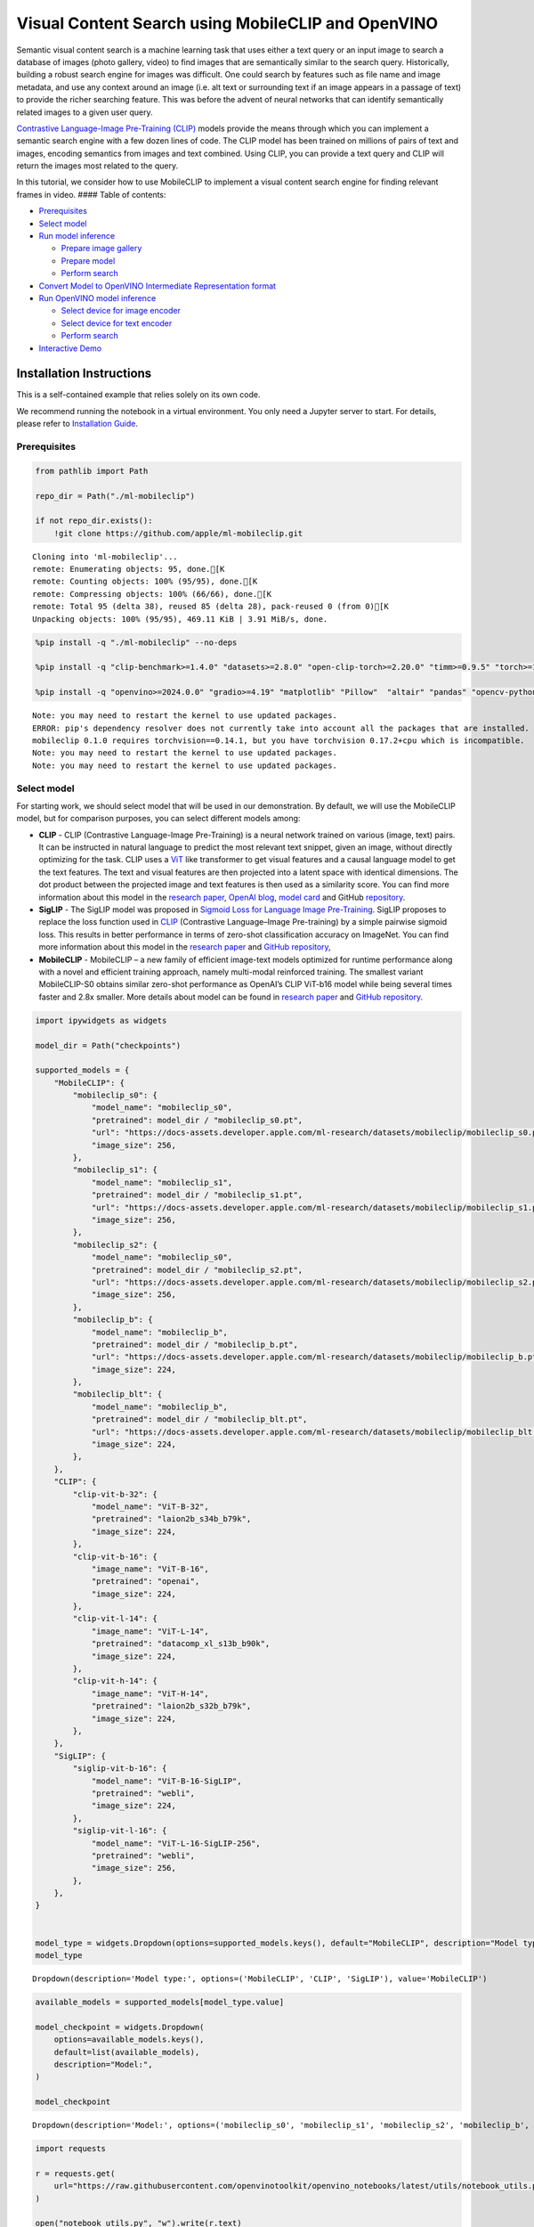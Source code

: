 Visual Content Search using MobileCLIP and OpenVINO
===================================================

Semantic visual content search is a machine learning task that uses
either a text query or an input image to search a database of images
(photo gallery, video) to find images that are semantically similar to
the search query. Historically, building a robust search engine for
images was difficult. One could search by features such as file name and
image metadata, and use any context around an image (i.e. alt text or
surrounding text if an image appears in a passage of text) to provide
the richer searching feature. This was before the advent of neural
networks that can identify semantically related images to a given user
query.

`Contrastive Language-Image Pre-Training
(CLIP) <https://arxiv.org/abs/2103.00020>`__ models provide the means
through which you can implement a semantic search engine with a few
dozen lines of code. The CLIP model has been trained on millions of
pairs of text and images, encoding semantics from images and text
combined. Using CLIP, you can provide a text query and CLIP will return
the images most related to the query.

In this tutorial, we consider how to use MobileCLIP to implement a
visual content search engine for finding relevant frames in video. ####
Table of contents:

-  `Prerequisites <#prerequisites>`__
-  `Select model <#select-model>`__
-  `Run model inference <#run-model-inference>`__

   -  `Prepare image gallery <#prepare-image-gallery>`__
   -  `Prepare model <#prepare-model>`__
   -  `Perform search <#perform-search>`__

-  `Convert Model to OpenVINO Intermediate Representation
   format <#convert-model-to-openvino-intermediate-representation-format>`__
-  `Run OpenVINO model inference <#run-openvino-model-inference>`__

   -  `Select device for image
      encoder <#select-device-for-image-encoder>`__
   -  `Select device for text
      encoder <#select-device-for-text-encoder>`__
   -  `Perform search <#perform-search>`__

-  `Interactive Demo <#interactive-demo>`__

Installation Instructions
~~~~~~~~~~~~~~~~~~~~~~~~~

This is a self-contained example that relies solely on its own code.

We recommend running the notebook in a virtual environment. You only
need a Jupyter server to start. For details, please refer to
`Installation
Guide <https://github.com/openvinotoolkit/openvino_notebooks/blob/latest/README.md#-installation-guide>`__.

Prerequisites
-------------



.. code:: ipython3

    from pathlib import Path
    
    repo_dir = Path("./ml-mobileclip")
    
    if not repo_dir.exists():
        !git clone https://github.com/apple/ml-mobileclip.git


.. parsed-literal::

    Cloning into 'ml-mobileclip'...
    remote: Enumerating objects: 95, done.[K
    remote: Counting objects: 100% (95/95), done.[K
    remote: Compressing objects: 100% (66/66), done.[K
    remote: Total 95 (delta 38), reused 85 (delta 28), pack-reused 0 (from 0)[K
    Unpacking objects: 100% (95/95), 469.11 KiB | 3.91 MiB/s, done.


.. code:: ipython3

    %pip install -q "./ml-mobileclip" --no-deps
    
    %pip install -q "clip-benchmark>=1.4.0" "datasets>=2.8.0" "open-clip-torch>=2.20.0" "timm>=0.9.5" "torch>=1.13.1" "torchvision>=0.14.1" --extra-index-url https://download.pytorch.org/whl/cpu
    
    %pip install -q "openvino>=2024.0.0" "gradio>=4.19" "matplotlib" "Pillow"  "altair" "pandas" "opencv-python" "tqdm" "matplotlib>=3.4"


.. parsed-literal::

    Note: you may need to restart the kernel to use updated packages.
    ERROR: pip's dependency resolver does not currently take into account all the packages that are installed. This behaviour is the source of the following dependency conflicts.
    mobileclip 0.1.0 requires torchvision==0.14.1, but you have torchvision 0.17.2+cpu which is incompatible.
    Note: you may need to restart the kernel to use updated packages.
    Note: you may need to restart the kernel to use updated packages.


Select model
------------



For starting work, we should select model that will be used in our
demonstration. By default, we will use the MobileCLIP model, but for
comparison purposes, you can select different models among:

-  **CLIP** - CLIP (Contrastive Language-Image Pre-Training) is a neural
   network trained on various (image, text) pairs. It can be instructed
   in natural language to predict the most relevant text snippet, given
   an image, without directly optimizing for the task. CLIP uses a
   `ViT <https://arxiv.org/abs/2010.11929>`__ like transformer to get
   visual features and a causal language model to get the text features.
   The text and visual features are then projected into a latent space
   with identical dimensions. The dot product between the projected
   image and text features is then used as a similarity score. You can
   find more information about this model in the `research
   paper <https://arxiv.org/abs/2103.00020>`__, `OpenAI
   blog <https://openai.com/blog/clip/>`__, `model
   card <https://github.com/openai/CLIP/blob/main/model-card.md>`__ and
   GitHub `repository <https://github.com/openai/CLIP>`__.
-  **SigLIP** - The SigLIP model was proposed in `Sigmoid Loss for
   Language Image Pre-Training <https://arxiv.org/abs/2303.15343>`__.
   SigLIP proposes to replace the loss function used in
   `CLIP <https://github.com/openai/CLIP>`__ (Contrastive Language–Image
   Pre-training) by a simple pairwise sigmoid loss. This results in
   better performance in terms of zero-shot classification accuracy on
   ImageNet. You can find more information about this model in the
   `research paper <https://arxiv.org/abs/2303.15343>`__ and `GitHub
   repository <https://github.com/google-research/big_vision>`__,
-  **MobileCLIP** - MobileCLIP – a new family of efficient image-text
   models optimized for runtime performance along with a novel and
   efficient training approach, namely multi-modal reinforced training.
   The smallest variant MobileCLIP-S0 obtains similar zero-shot
   performance as OpenAI’s CLIP ViT-b16 model while being several times
   faster and 2.8x smaller. More details about model can be found in
   `research paper <https://arxiv.org/pdf/2311.17049.pdf>`__ and `GitHub
   repository <https://github.com/apple/ml-mobileclip>`__.

.. code:: ipython3

    import ipywidgets as widgets
    
    model_dir = Path("checkpoints")
    
    supported_models = {
        "MobileCLIP": {
            "mobileclip_s0": {
                "model_name": "mobileclip_s0",
                "pretrained": model_dir / "mobileclip_s0.pt",
                "url": "https://docs-assets.developer.apple.com/ml-research/datasets/mobileclip/mobileclip_s0.pt",
                "image_size": 256,
            },
            "mobileclip_s1": {
                "model_name": "mobileclip_s1",
                "pretrained": model_dir / "mobileclip_s1.pt",
                "url": "https://docs-assets.developer.apple.com/ml-research/datasets/mobileclip/mobileclip_s1.pt",
                "image_size": 256,
            },
            "mobileclip_s2": {
                "model_name": "mobileclip_s0",
                "pretrained": model_dir / "mobileclip_s2.pt",
                "url": "https://docs-assets.developer.apple.com/ml-research/datasets/mobileclip/mobileclip_s2.pt",
                "image_size": 256,
            },
            "mobileclip_b": {
                "model_name": "mobileclip_b",
                "pretrained": model_dir / "mobileclip_b.pt",
                "url": "https://docs-assets.developer.apple.com/ml-research/datasets/mobileclip/mobileclip_b.pt",
                "image_size": 224,
            },
            "mobileclip_blt": {
                "model_name": "mobileclip_b",
                "pretrained": model_dir / "mobileclip_blt.pt",
                "url": "https://docs-assets.developer.apple.com/ml-research/datasets/mobileclip/mobileclip_blt.pt",
                "image_size": 224,
            },
        },
        "CLIP": {
            "clip-vit-b-32": {
                "model_name": "ViT-B-32",
                "pretrained": "laion2b_s34b_b79k",
                "image_size": 224,
            },
            "clip-vit-b-16": {
                "image_name": "ViT-B-16",
                "pretrained": "openai",
                "image_size": 224,
            },
            "clip-vit-l-14": {
                "image_name": "ViT-L-14",
                "pretrained": "datacomp_xl_s13b_b90k",
                "image_size": 224,
            },
            "clip-vit-h-14": {
                "image_name": "ViT-H-14",
                "pretrained": "laion2b_s32b_b79k",
                "image_size": 224,
            },
        },
        "SigLIP": {
            "siglip-vit-b-16": {
                "model_name": "ViT-B-16-SigLIP",
                "pretrained": "webli",
                "image_size": 224,
            },
            "siglip-vit-l-16": {
                "model_name": "ViT-L-16-SigLIP-256",
                "pretrained": "webli",
                "image_size": 256,
            },
        },
    }
    
    
    model_type = widgets.Dropdown(options=supported_models.keys(), default="MobileCLIP", description="Model type:")
    model_type




.. parsed-literal::

    Dropdown(description='Model type:', options=('MobileCLIP', 'CLIP', 'SigLIP'), value='MobileCLIP')



.. code:: ipython3

    available_models = supported_models[model_type.value]
    
    model_checkpoint = widgets.Dropdown(
        options=available_models.keys(),
        default=list(available_models),
        description="Model:",
    )
    
    model_checkpoint




.. parsed-literal::

    Dropdown(description='Model:', options=('mobileclip_s0', 'mobileclip_s1', 'mobileclip_s2', 'mobileclip_b', 'mo…



.. code:: ipython3

    import requests
    
    r = requests.get(
        url="https://raw.githubusercontent.com/openvinotoolkit/openvino_notebooks/latest/utils/notebook_utils.py",
    )
    
    open("notebook_utils.py", "w").write(r.text)
    
    from notebook_utils import download_file, device_widget
    
    model_config = available_models[model_checkpoint.value]

Run model inference
-------------------



Now, let’s see model in action. We will try to find image, where some
specific object is represented using embeddings. Embeddings are a
numeric representation of data such as text and images. The model
learned to encode semantics about the contents of images in embedding
format. This ability turns the model into a powerful for solving various
tasks including image-text retrieval. To reach our goal we should:

1. Calculate embeddings for all of the images in our dataset;
2. Calculate a text embedding for a user query (i.e. “black dog” or
   “car”);
3. Compare the text embedding to the image embeddings to find related
   embeddings.

The closer two embeddings are, the more similar the contents they
represent are.

Prepare image gallery
~~~~~~~~~~~~~~~~~~~~~



.. code:: ipython3

    from typing import List
    import matplotlib.pyplot as plt
    import numpy as np
    from PIL import Image
    
    
    def visualize_result(images: List, query: str = "", selected: List[int] = None):
        """
        Utility function for visualization classification results
        params:
          images (List[Image]) - list of images for visualization
          query (str) - title for visualization
          selected (List[int]) - list of selected image indices from images
        returns:
          matplotlib.Figure
        """
        figsize = (20, 5)
        fig, axs = plt.subplots(1, 4, figsize=figsize, sharex="all", sharey="all")
        fig.patch.set_facecolor("white")
        list_axes = list(axs.flat)
        if query:
            fig.suptitle(query, fontsize=20)
        for idx, a in enumerate(list_axes):
            a.set_xticklabels([])
            a.set_yticklabels([])
            a.get_xaxis().set_visible(False)
            a.get_yaxis().set_visible(False)
            a.grid(False)
            a.imshow(images[idx])
            if selected is not None and idx not in selected:
                mask = np.ones_like(np.array(images[idx]))
                a.imshow(mask, "jet", interpolation="none", alpha=0.75)
        return fig
    
    
    images_urls = [
        "https://github.com/openvinotoolkit/openvino_notebooks/assets/29454499/282ce53e-912d-41aa-ab48-2a001c022d74",
        "https://github.com/openvinotoolkit/openvino_notebooks/assets/29454499/9bb40168-82b5-4b11-ada6-d8df104c736c",
        "https://github.com/openvinotoolkit/openvino_notebooks/assets/29454499/0747b6db-12c3-4252-9a6a-057dcf8f3d4e",
        "https://storage.openvinotoolkit.org/repositories/openvino_notebooks/data/data/image/coco_bricks.png",
    ]
    image_names = ["red_panda.png", "cat.png", "raccoon.png", "dog.png"]
    sample_path = Path("data")
    sample_path.mkdir(parents=True, exist_ok=True)
    
    images = []
    for image_name, image_url in zip(image_names, images_urls):
        image_path = sample_path / image_name
        if not image_path.exists():
            download_file(image_url, filename=image_name, directory=sample_path)
        images.append(Image.open(image_path).convert("RGB").resize((640, 420)))
    
    input_labels = ["cat"]
    text_descriptions = [f"This is a photo of a {label}" for label in input_labels]
    
    visualize_result(images, "image gallery");



.. parsed-literal::

    data/red_panda.png:   0%|          | 0.00/50.6k [00:00<?, ?B/s]



.. parsed-literal::

    data/cat.png:   0%|          | 0.00/54.5k [00:00<?, ?B/s]



.. parsed-literal::

    data/raccoon.png:   0%|          | 0.00/106k [00:00<?, ?B/s]



.. parsed-literal::

    data/dog.png:   0%|          | 0.00/716k [00:00<?, ?B/s]



.. image:: mobileclip-video-search-with-output_files/mobileclip-video-search-with-output_10_4.png


Prepare model
~~~~~~~~~~~~~



The code bellow download model weights, create model class instance and
preprocessing utilities

.. code:: ipython3

    import torch
    import time
    from PIL import Image
    import mobileclip
    import open_clip
    
    # instantiate model
    model_name = model_config["model_name"]
    pretrained = model_config["pretrained"]
    if model_type.value == "MobileCLIP":
        model_dir.mkdir(exist_ok=True)
        model_url = model_config["url"]
        download_file(model_url, directory=model_dir)
        model, _, preprocess = mobileclip.create_model_and_transforms(model_name, pretrained=pretrained)
        tokenizer = mobileclip.get_tokenizer(model_name)
    else:
        model, _, preprocess = open_clip.create_model_and_transforms(model_name, pretrained=pretrained)
        tokenizer = open_clip.get_tokenizer(model_name)


.. parsed-literal::

    /opt/home/k8sworker/ci-ai/cibuilds/jobs/ov-notebook/jobs/OVNotebookOps/builds/801/archive/.workspace/scm/ov-notebook/.venv/lib/python3.8/site-packages/timm/models/layers/__init__.py:48: FutureWarning: Importing from timm.models.layers is deprecated, please import via timm.layers
      warnings.warn(f"Importing from {__name__} is deprecated, please import via timm.layers", FutureWarning)



.. parsed-literal::

    checkpoints/mobileclip_s0.pt:   0%|          | 0.00/206M [00:00<?, ?B/s]


Perform search
~~~~~~~~~~~~~~



.. code:: ipython3

    image_tensor = torch.stack([preprocess(image) for image in images])
    text = tokenizer(text_descriptions)
    
    
    with torch.no_grad():
        # calculate image embeddings
        image_encoding_start = time.perf_counter()
        image_features = model.encode_image(image_tensor)
        image_encoding_end = time.perf_counter()
        print(f"Image encoding took {image_encoding_end - image_encoding_start:.3} ms")
        # calculate text embeddings
        text_encoding_start = time.perf_counter()
        text_features = model.encode_text(text)
        text_encoding_end = time.perf_counter()
        print(f"Text encoding took {text_encoding_end - text_encoding_start:.3} ms")
    
        # normalize embeddings
        image_features /= image_features.norm(dim=-1, keepdim=True)
        text_features /= text_features.norm(dim=-1, keepdim=True)
    
        # calcualte similarity score
        image_probs = (100.0 * text_features @ image_features.T).softmax(dim=-1)
        selected_image = [torch.argmax(image_probs).item()]
    
    visualize_result(images, input_labels[0], selected_image);


.. parsed-literal::

    Image encoding took 0.136 ms
    Text encoding took 0.0123 ms



.. image:: mobileclip-video-search-with-output_files/mobileclip-video-search-with-output_14_1.png


Convert Model to OpenVINO Intermediate Representation format
------------------------------------------------------------



For best results with OpenVINO, it is recommended to convert the model
to OpenVINO IR format. OpenVINO supports PyTorch via Model conversion
API. To convert the PyTorch model to OpenVINO IR format we will use
``ov.convert_model`` of `model conversion
API <https://docs.openvino.ai/2024/openvino-workflow/model-preparation.html>`__.
The ``ov.convert_model`` Python function returns an OpenVINO Model
object ready to load on the device and start making predictions.

Our model consist from 2 parts - image encoder and text encoder that can
be used separately. Let’s convert each part to OpenVINO.

.. code:: ipython3

    import types
    import torch.nn.functional as F
    
    
    def se_block_forward(self, inputs):
        """Apply forward pass."""
        b, c, h, w = inputs.size()
        x = F.avg_pool2d(inputs, kernel_size=[8, 8])
        x = self.reduce(x)
        x = F.relu(x)
        x = self.expand(x)
        x = torch.sigmoid(x)
        x = x.view(-1, c, 1, 1)
        return inputs * x

.. code:: ipython3

    import openvino as ov
    import gc
    
    ov_models_dir = Path("ov_models")
    ov_models_dir.mkdir(exist_ok=True)
    
    image_encoder_path = ov_models_dir / f"{model_checkpoint.value}_im_encoder.xml"
    
    if not image_encoder_path.exists():
        if "mobileclip_s" in model_name:
            model.image_encoder.model.conv_exp.se.forward = types.MethodType(se_block_forward, model.image_encoder.model.conv_exp.se)
        model.forward = model.encode_image
        ov_image_encoder = ov.convert_model(
            model,
            example_input=image_tensor,
            input=[-1, 3, image_tensor.shape[2], image_tensor.shape[3]],
        )
        ov.save_model(ov_image_encoder, image_encoder_path)
        del ov_image_encoder
        gc.collect()
    
    text_encoder_path = ov_models_dir / f"{model_checkpoint.value}_text_encoder.xml"
    
    if not text_encoder_path.exists():
        model.forward = model.encode_text
        ov_text_encoder = ov.convert_model(model, example_input=text, input=[-1, text.shape[1]])
        ov.save_model(ov_text_encoder, text_encoder_path)
        del ov_text_encoder
        gc.collect()
    
    del model
    gc.collect();


.. parsed-literal::

    /opt/home/k8sworker/ci-ai/cibuilds/jobs/ov-notebook/jobs/OVNotebookOps/builds/801/archive/.workspace/scm/ov-notebook/.venv/lib/python3.8/site-packages/mobileclip/modules/common/transformer.py:125: TracerWarning: Converting a tensor to a Python boolean might cause the trace to be incorrect. We can't record the data flow of Python values, so this value will be treated as a constant in the future. This means that the trace might not generalize to other inputs!
      if seq_len != self.num_embeddings:


Run OpenVINO model inference
----------------------------



Select device for image encoder
~~~~~~~~~~~~~~~~~~~~~~~~~~~~~~~



.. code:: ipython3

    core = ov.Core()
    
    device = device_widget()
    
    device




.. parsed-literal::

    Dropdown(description='Device:', index=1, options=('CPU', 'AUTO'), value='AUTO')



.. code:: ipython3

    ov_compiled_image_encoder = core.compile_model(image_encoder_path, device.value)
    ov_compiled_image_encoder(image_tensor);

Select device for text encoder
~~~~~~~~~~~~~~~~~~~~~~~~~~~~~~



.. code:: ipython3

    device




.. parsed-literal::

    Dropdown(description='Device:', index=1, options=('CPU', 'AUTO'), value='AUTO')



.. code:: ipython3

    ov_compiled_text_encoder = core.compile_model(text_encoder_path, device.value)
    ov_compiled_text_encoder(text);

Perform search
~~~~~~~~~~~~~~



.. code:: ipython3

    image_encoding_start = time.perf_counter()
    image_features = torch.from_numpy(ov_compiled_image_encoder(image_tensor)[0])
    image_encoding_end = time.perf_counter()
    print(f"Image encoding took {image_encoding_end - image_encoding_start:.3} ms")
    text_encoding_start = time.perf_counter()
    text_features = torch.from_numpy(ov_compiled_text_encoder(text)[0])
    text_encoding_end = time.perf_counter()
    print(f"Text encoding took {text_encoding_end - text_encoding_start:.3} ms")
    image_features /= image_features.norm(dim=-1, keepdim=True)
    text_features /= text_features.norm(dim=-1, keepdim=True)
    
    image_probs = (100.0 * text_features @ image_features.T).softmax(dim=-1)
    selected_image = [torch.argmax(image_probs).item()]
    
    visualize_result(images, input_labels[0], selected_image);


.. parsed-literal::

    Image encoding took 0.0297 ms
    Text encoding took 0.00513 ms



.. image:: mobileclip-video-search-with-output_files/mobileclip-video-search-with-output_25_1.png


Interactive Demo
----------------



In this part, you can try different supported by tutorial models in
searching frames in the video by text query or image. Upload video and
provide text query or reference image for search and model will find the
most relevant frames according to provided query. Please note, different
models can require different optimal threshold for search.

.. code:: ipython3

    import altair as alt
    import cv2
    import pandas as pd
    import torch
    from PIL import Image
    from torch.utils.data import DataLoader, Dataset
    from torchvision.transforms.functional import to_pil_image, to_tensor
    from torchvision.transforms import (
        CenterCrop,
        Compose,
        InterpolationMode,
        Resize,
        ToTensor,
    )
    from open_clip.transform import image_transform
    from typing import Optional
    
    
    current_device = device.value
    current_model = image_encoder_path.name.split("_im_encoder")[0]
    
    available_converted_models = [model_file.name.split("_im_encoder")[0] for model_file in ov_models_dir.glob("*_im_encoder.xml")]
    available_devices = list(core.available_devices) + ["AUTO"]
    
    download_file(
        "https://storage.openvinotoolkit.org/data/test_data/videos/car-detection.mp4",
        directory=sample_path,
    )
    download_file(
        "https://storage.openvinotoolkit.org/repositories/openvino_notebooks/data/data/video/Coco%20Walking%20in%20Berkeley.mp4",
        directory=sample_path,
        filename="coco.mp4",
    )
    
    
    def get_preprocess_and_tokenizer(model_name):
        if "mobileclip" in model_name:
            resolution = supported_models["MobileCLIP"][model_name]["image_size"]
            resize_size = resolution
            centercrop_size = resolution
            aug_list = [
                Resize(
                    resize_size,
                    interpolation=InterpolationMode.BILINEAR,
                ),
                CenterCrop(centercrop_size),
                ToTensor(),
            ]
            preprocess = Compose(aug_list)
            tokenizer = mobileclip.get_tokenizer(supported_models["MobileCLIP"][model_name]["model_name"])
        else:
            model_configs = supported_models["SigLIP"] if "siglip" in model_name else supported_models["CLIP"]
            resize_size = model_configs[model_name]["image_size"]
            preprocess = image_transform((resize_size, resize_size), is_train=False, resize_mode="longest")
            tokenizer = open_clip.get_tokenizer(model_configs[model_name]["model_name"])
    
        return preprocess, tokenizer
    
    
    def run(
        path: str,
        text_search: str,
        image_search: Optional[Image.Image],
        model_name: str,
        device: str,
        thresh: float,
        stride: int,
        batch_size: int,
    ):
        assert path, "An input video should be provided"
        assert text_search is not None or image_search is not None, "A text or image query should be provided"
        global current_model
        global current_device
        global preprocess
        global tokenizer
        global ov_compiled_image_encoder
        global ov_compiled_text_encoder
    
        if current_model != model_name or device != current_device:
            ov_compiled_image_encoder = core.compile_model(ov_models_dir / f"{model_name}_im_encoder.xml", device)
            ov_compiled_text_encoder = core.compile_model(ov_models_dir / f"{model_name}_text_encoder.xml", device)
            preprocess, tokenizer = get_preprocess_and_tokenizer(model_name)
            current_model = model_name
            current_device = device
        # Load video
        dataset = LoadVideo(path, transforms=preprocess, vid_stride=stride)
        dataloader = DataLoader(dataset, batch_size=batch_size, shuffle=False, num_workers=0)
    
        # Get image query features
        if image_search:
            image = preprocess(image_search).unsqueeze(0)
            query_features = torch.from_numpy(ov_compiled_image_encoder(image)[0])
            query_features /= query_features.norm(dim=-1, keepdim=True)
        # Get text query features
        else:
            # Tokenize search phrase
            text = tokenizer([text_search])
            # Encode text query
            query_features = torch.from_numpy(ov_compiled_text_encoder(text)[0])
            query_features /= query_features.norm(dim=-1, keepdim=True)
        # Encode each frame and compare with query features
        matches = []
        matches_probs = []
        res = pd.DataFrame(columns=["Frame", "Timestamp", "Similarity"])
        for image, orig, frame, timestamp in dataloader:
            with torch.no_grad():
                image_features = torch.from_numpy(ov_compiled_image_encoder(image)[0])
    
            image_features /= image_features.norm(dim=-1, keepdim=True)
            probs = query_features.cpu().numpy() @ image_features.cpu().numpy().T
            probs = probs[0]
    
            # Save frame similarity values
            df = pd.DataFrame(
                {
                    "Frame": frame.tolist(),
                    "Timestamp": torch.round(timestamp / 1000, decimals=2).tolist(),
                    "Similarity": probs.tolist(),
                }
            )
            res = pd.concat([res, df])
    
            # Check if frame is over threshold
            for i, p in enumerate(probs):
                if p > thresh:
                    matches.append(to_pil_image(orig[i]))
                    matches_probs.append(p)
    
            print(f"Frames: {frame.tolist()} - Probs: {probs}")
    
        # Create plot of similarity values
        lines = (
            alt.Chart(res)
            .mark_line(color="firebrick")
            .encode(
                alt.X("Timestamp", title="Timestamp (seconds)"),
                alt.Y("Similarity", scale=alt.Scale(zero=False)),
            )
        ).properties(width=600)
        rule = alt.Chart().mark_rule(strokeDash=[6, 3], size=2).encode(y=alt.datum(thresh))
    
        selected_frames = np.argsort(-1 * np.array(matches_probs))[:20]
        matched_sorted_frames = [matches[idx] for idx in selected_frames]
    
        return (
            lines + rule,
            matched_sorted_frames,
        )  # Only return up to 20 images to not crash the UI
    
    
    class LoadVideo(Dataset):
        def __init__(self, path, transforms, vid_stride=1):
            self.transforms = transforms
            self.vid_stride = vid_stride
            self.cur_frame = 0
            self.cap = cv2.VideoCapture(path)
            self.total_frames = int(self.cap.get(cv2.CAP_PROP_FRAME_COUNT) / self.vid_stride)
    
        def __getitem__(self, _):
            # Read video
            # Skip over frames
            for _ in range(self.vid_stride):
                self.cap.grab()
                self.cur_frame += 1
    
            # Read frame
            _, img = self.cap.retrieve()
            timestamp = self.cap.get(cv2.CAP_PROP_POS_MSEC)
    
            # Convert to PIL
            img = cv2.cvtColor(img, cv2.COLOR_BGR2RGB)
            img = Image.fromarray(np.uint8(img))
    
            # Apply transforms
            img_t = self.transforms(img)
    
            return img_t, to_tensor(img), self.cur_frame, timestamp
    
        def __len__(self):
            return self.total_frames



.. parsed-literal::

    data/car-detection.mp4:   0%|          | 0.00/2.68M [00:00<?, ?B/s]



.. parsed-literal::

    data/coco.mp4:   0%|          | 0.00/877k [00:00<?, ?B/s]


.. code:: ipython3

    if not Path("gradio_helper.py").exists():
        r = requests.get(url="https://raw.githubusercontent.com/openvinotoolkit/openvino_notebooks/latest/notebooks/mobileclip-video-search/gradio_helper.py")
        open("gradio_helper.py", "w").write(r.text)
    
    from gradio_helper import make_demo, Option
    
    demo = make_demo(
        run=run,
        model_option=Option(choices=available_converted_models, value=model_checkpoint.value),
        device_option=Option(choices=available_devices, value=device.value),
    )
    
    try:
        demo.launch(debug=False)
    except Exception:
        demo.launch(share=True, debug=False)
    # if you are launching remotely, specify server_name and server_port
    # demo.launch(server_name='your server name', server_port='server port in int')
    # Read more in the docs: https://gradio.app/docs/


.. parsed-literal::

    Running on local URL:  http://127.0.0.1:7860
    
    To create a public link, set `share=True` in `launch()`.







